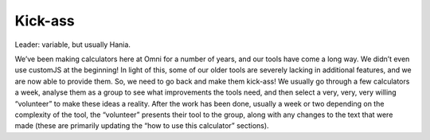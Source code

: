 .. _kickAss:
Kick-ass
=====================

Leader: variable, but usually Hania.

We’ve been making calculators here at Omni for a number of years, and our tools have come a long way. We didn’t even use customJS at the beginning! In light of this, some of our older tools are severely lacking in additional features, and we are now able to provide them. So, we need to go back and make them kick-ass! We usually go through a few calculators a week, analyse them as a group to see what improvements the tools need, and then select a very, very, very willing “volunteer” to make these ideas a reality. After the work has been done, usually a week or two depending on the complexity of the tool, the “volunteer” presents their tool to the group, along with any changes to the text that were made (these are primarily updating the “how to use this calculator” sections).
